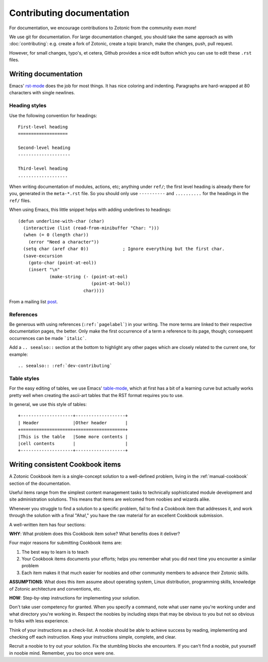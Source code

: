 .. highlight:: none
.. _dev-documentation:

Contributing documentation
==========================

For documentation, we encourage contributions to Zotonic from the
community even more!


We use git for documentation. For large documentation changed, you
should take the same approach as with :doc:`contributing`: e.g. create
a fork of Zotonic, create a topic branch, make the changes, push, pull
request.

However, for small changes, typo's, et cetera, Github provides a nice
edit button which you can use to edit these ``.rst`` files.


Writing documentation
---------------------

Emacs' `rst-mode
<http://docutils.sourceforge.net/docs/user/emacs.html>`_ does the job
for most things. It has nice coloring and indenting. Paragraphs are
hard-wrapped at 80 characters with single newlines.


Heading styles
..............

Use the following convention for headings::

  First-level heading
  ===================

  Second-level heading
  --------------------

  Third-level heading
  ...................


When writing documentation of modules, actions, etc; anything under
``ref/``; the first level heading is already there for you, generated
in the ``meta-*.rst`` file. So you should only use ``----------`` and
``..........`` for the headings in the ``ref/`` files.


When using Emacs, this little snippet helps with adding underlines to headings::

   (defun underline-with-char (char)
     (interactive (list (read-from-minibuffer "Char: ")))
     (when (= 0 (length char))
       (error "Need a character"))
     (setq char (aref char 0))             ; Ignore everything but the first char.
     (save-excursion
       (goto-char (point-at-eol))
       (insert "\n"
               (make-string (- (point-at-eol)
                               (point-at-bol))
                            char))))

From a mailing list `post <http://lists.gnu.org/archive/html/help-gnu-emacs/2008-05/msg00305.html>`_.


References
..........

Be generous with using references (``:ref:`pagelabel```) in your
writing. The more terms are linked to their respective documentation
pages, the better. Only make the first occurrence of a term a
reference to its page, though; consequent occurrences can be made
```italic```.

Add a ``.. seealso::`` section at the bottom to highlight any other
pages which are closely related to the current one, for example::

  .. seealso:: :ref:`dev-contributing`


Table styles
............

For the easy editing of tables, we use Emacs' `table-mode
<http://emacswiki.org/emacs/TableMode>`_, which at first has a bit of
a learning curve but actually works pretty well when creating the
ascii-art tables that the RST format requires you to use.

In general, we use this style of tables::

  +--------------------+-------------------+
  | Header             |Other header       |
  +====================+===================+
  |This is the table   |Some more contents |
  |cell contents       |                   |
  +--------------------+-------------------+


Writing consistent Cookbook items
---------------------------------  

A Zotonic Cookbook item is a single-concept solution to a well-defined
problem, living in the :ref:`manual-cookbook` section of the
documentation.

Useful items range from the simplest content management tasks to
technically sophisticated module development and site administration
solutions. This means that items are welcomed from noobies and wizards
alike.

Whenever you struggle to find a solution to a specific problem, fail
to find a Cookbook item that addresses it, and work through the
solution with a final "Aha!," you have the raw material for an
excellent Cookbook submission.

A well-written item has four sections:

**WHY**: What problem does this Cookbook item solve? What benefits does it deliver?

Four major reasons for submitting Cookbook items are: 

1. The best way to learn is to teach

2. Your Cookbook items documents your efforts; helps you remember what
   you did next time you encounter a similar problem

3. Each item makes it that much easier for noobies and other community
   members to advance their Zotonic skills.

**ASSUMPTIONS**: What does this item assume about operating system, Linux distribution, programming skills, knowledge of Zotonic architecture and conventions, etc.

**HOW**: Step-by-step instructions for implementing your solution.

Don't take user competency for granted. When you specify a command,
note what user name you're working under and what directory you're
working in.  Respect the noobies by including steps that may be
obvious to you but not so obvious to folks with less experience.

Think of your instructions as a check-list. A noobie should be able to
achieve success by reading, implementing and checking off each
instruction.  Keep your instructions simple, complete, and clear.

Recruit a noobie to try out your solution. Fix the stumbling blocks
she encounters. If you can't find a noobie, put yourself in noobie
mind. Remember, you too once were one.






  
.. seealso:: :ref:`dev-contributing`

   
